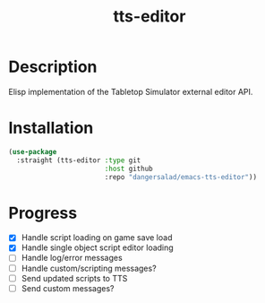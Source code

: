 #+TITLE: tts-editor

* Description

  Elisp implementation of the Tabletop Simulator external editor API.

* Installation

  #+BEGIN_SRC emacs-lisp
    (use-package
      :straight (tts-editor :type git
                            :host github
                            :repo "dangersalad/emacs-tts-editor"))
  #+END_SRC

* Progress

  - [X] Handle script loading on game save load
  - [X] Handle single object script editor loading
  - [ ] Handle log/error messages
  - [ ] Handle custom/scripting messages?
  - [ ] Send updated scripts to TTS
  - [ ] Send custom messages?

    
